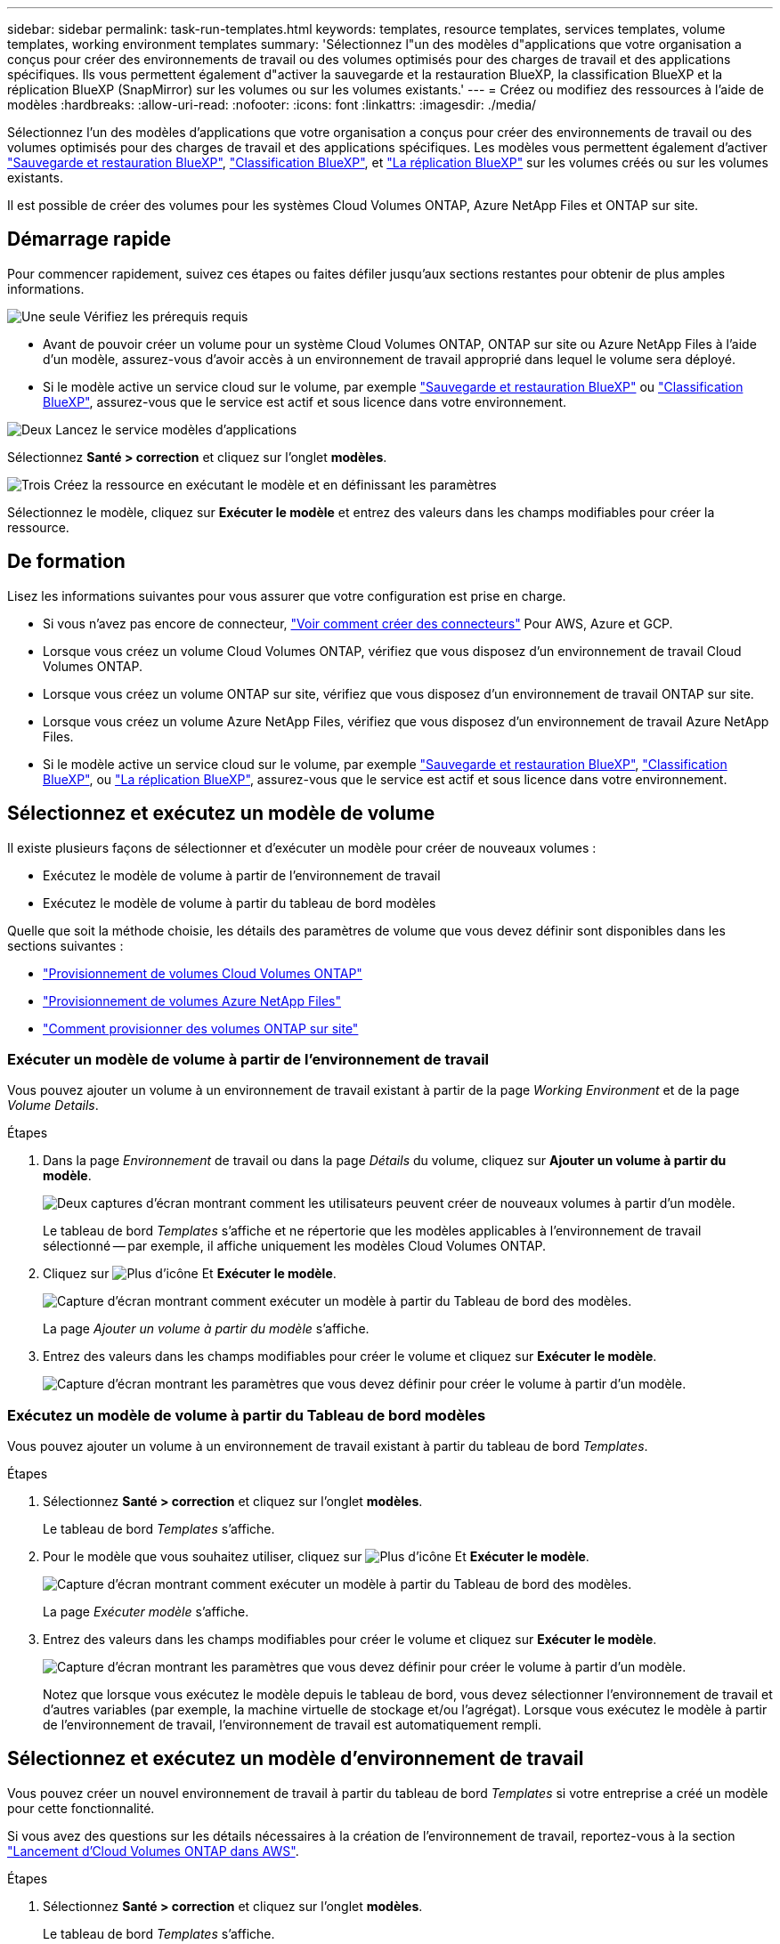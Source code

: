 ---
sidebar: sidebar 
permalink: task-run-templates.html 
keywords: templates, resource templates, services templates, volume templates, working environment templates 
summary: 'Sélectionnez l"un des modèles d"applications que votre organisation a conçus pour créer des environnements de travail ou des volumes optimisés pour des charges de travail et des applications spécifiques. Ils vous permettent également d"activer la sauvegarde et la restauration BlueXP, la classification BlueXP et la réplication BlueXP (SnapMirror) sur les volumes ou sur les volumes existants.' 
---
= Créez ou modifiez des ressources à l'aide de modèles
:hardbreaks:
:allow-uri-read: 
:nofooter: 
:icons: font
:linkattrs: 
:imagesdir: ./media/


[role="lead"]
Sélectionnez l'un des modèles d'applications que votre organisation a conçus pour créer des environnements de travail ou des volumes optimisés pour des charges de travail et des applications spécifiques. Les modèles vous permettent également d'activer https://docs.netapp.com/us-en/cloud-manager-backup-restore/concept-ontap-backup-to-cloud.html["Sauvegarde et restauration BlueXP"^], https://docs.netapp.com/us-en/cloud-manager-data-sense/concept-cloud-compliance.html["Classification BlueXP"^], et https://docs.netapp.com/us-en/cloud-manager-replication/concept-replication.html["La réplication BlueXP"^] sur les volumes créés ou sur les volumes existants.

Il est possible de créer des volumes pour les systèmes Cloud Volumes ONTAP, Azure NetApp Files et ONTAP sur site.



== Démarrage rapide

Pour commencer rapidement, suivez ces étapes ou faites défiler jusqu'aux sections restantes pour obtenir de plus amples informations.

.image:https://raw.githubusercontent.com/NetAppDocs/common/main/media/number-1.png["Une seule"] Vérifiez les prérequis requis
[role="quick-margin-list"]
* Avant de pouvoir créer un volume pour un système Cloud Volumes ONTAP, ONTAP sur site ou Azure NetApp Files à l'aide d'un modèle, assurez-vous d'avoir accès à un environnement de travail approprié dans lequel le volume sera déployé.


[role="quick-margin-list"]
* Si le modèle active un service cloud sur le volume, par exemple https://docs.netapp.com/us-en/cloud-manager-backup-restore/concept-ontap-backup-to-cloud.html["Sauvegarde et restauration BlueXP"^] ou https://docs.netapp.com/us-en/cloud-manager-data-sense/concept-cloud-compliance.html["Classification BlueXP"^], assurez-vous que le service est actif et sous licence dans votre environnement.


.image:https://raw.githubusercontent.com/NetAppDocs/common/main/media/number-2.png["Deux"] Lancez le service modèles d'applications
[role="quick-margin-para"]
Sélectionnez *Santé > correction* et cliquez sur l'onglet *modèles*.

.image:https://raw.githubusercontent.com/NetAppDocs/common/main/media/number-3.png["Trois"] Créez la ressource en exécutant le modèle et en définissant les paramètres
[role="quick-margin-para"]
Sélectionnez le modèle, cliquez sur *Exécuter le modèle* et entrez des valeurs dans les champs modifiables pour créer la ressource.



== De formation

Lisez les informations suivantes pour vous assurer que votre configuration est prise en charge.

* Si vous n'avez pas encore de connecteur, https://docs.netapp.com/us-en/cloud-manager-setup-admin/concept-connectors.html["Voir comment créer des connecteurs"^] Pour AWS, Azure et GCP.
* Lorsque vous créez un volume Cloud Volumes ONTAP, vérifiez que vous disposez d'un environnement de travail Cloud Volumes ONTAP.
* Lorsque vous créez un volume ONTAP sur site, vérifiez que vous disposez d'un environnement de travail ONTAP sur site.
* Lorsque vous créez un volume Azure NetApp Files, vérifiez que vous disposez d'un environnement de travail Azure NetApp Files.
* Si le modèle active un service cloud sur le volume, par exemple  https://docs.netapp.com/us-en/cloud-manager-backup-restore/concept-ontap-backup-to-cloud.html["Sauvegarde et restauration BlueXP"^], https://docs.netapp.com/us-en/cloud-manager-data-sense/concept-cloud-compliance.html["Classification BlueXP"^], ou https://docs.netapp.com/us-en/cloud-manager-replication/concept-replication.html["La réplication BlueXP"^], assurez-vous que le service est actif et sous licence dans votre environnement.




== Sélectionnez et exécutez un modèle de volume

Il existe plusieurs façons de sélectionner et d'exécuter un modèle pour créer de nouveaux volumes :

* Exécutez le modèle de volume à partir de l'environnement de travail
* Exécutez le modèle de volume à partir du tableau de bord modèles


Quelle que soit la méthode choisie, les détails des paramètres de volume que vous devez définir sont disponibles dans les sections suivantes :

* https://docs.netapp.com/us-en/cloud-manager-cloud-volumes-ontap/task-create-volumes.html#create-a-volume-from-a-template["Provisionnement de volumes Cloud Volumes ONTAP"^]
* https://docs.netapp.com/us-en/cloud-manager-azure-netapp-files/task-create-volumes.html#create-volumes-from-templates["Provisionnement de volumes Azure NetApp Files"^]
* https://docs.netapp.com/us-en/cloud-manager-ontap-onprem/task-manage-ontap-connector.html#create-volumes-from-templates["Comment provisionner des volumes ONTAP sur site"^]




=== Exécuter un modèle de volume à partir de l'environnement de travail

Vous pouvez ajouter un volume à un environnement de travail existant à partir de la page _Working Environment_ et de la page _Volume Details_.

.Étapes
. Dans la page _Environnement_ de travail ou dans la page _Détails_ du volume, cliquez sur *Ajouter un volume à partir du modèle*.
+
image:screenshot_template_add_vol_from.png["Deux captures d'écran montrant comment les utilisateurs peuvent créer de nouveaux volumes à partir d'un modèle."]

+
Le tableau de bord _Templates_ s'affiche et ne répertorie que les modèles applicables à l'environnement de travail sélectionné -- par exemple, il affiche uniquement les modèles Cloud Volumes ONTAP.

. Cliquez sur image:screenshot_horizontal_more_button.gif["Plus d'icône"] Et *Exécuter le modèle*.
+
image:screenshot_template_run_from_dashboard.png["Capture d'écran montrant comment exécuter un modèle à partir du Tableau de bord des modèles."]

+
La page _Ajouter un volume à partir du modèle_ s'affiche.

. Entrez des valeurs dans les champs modifiables pour créer le volume et cliquez sur *Exécuter le modèle*.
+
image:screenshot_run_template_from_canvas.png["Capture d'écran montrant les paramètres que vous devez définir pour créer le volume à partir d'un modèle."]





=== Exécutez un modèle de volume à partir du Tableau de bord modèles

Vous pouvez ajouter un volume à un environnement de travail existant à partir du tableau de bord _Templates_.

.Étapes
. Sélectionnez *Santé > correction* et cliquez sur l'onglet *modèles*.
+
Le tableau de bord _Templates_ s'affiche.

. Pour le modèle que vous souhaitez utiliser, cliquez sur image:screenshot_horizontal_more_button.gif["Plus d'icône"] Et *Exécuter le modèle*.
+
image:screenshot_template_run_from_dashboard2.png["Capture d'écran montrant comment exécuter un modèle à partir du Tableau de bord des modèles."]

+
La page _Exécuter modèle_ s'affiche.

. Entrez des valeurs dans les champs modifiables pour créer le volume et cliquez sur *Exécuter le modèle*.
+
image:screenshot_run_template_from_dashboard.png["Capture d'écran montrant les paramètres que vous devez définir pour créer le volume à partir d'un modèle."]

+
Notez que lorsque vous exécutez le modèle depuis le tableau de bord, vous devez sélectionner l'environnement de travail et d'autres variables (par exemple, la machine virtuelle de stockage et/ou l'agrégat). Lorsque vous exécutez le modèle à partir de l'environnement de travail, l'environnement de travail est automatiquement rempli.





== Sélectionnez et exécutez un modèle d'environnement de travail

Vous pouvez créer un nouvel environnement de travail à partir du tableau de bord _Templates_ si votre entreprise a créé un modèle pour cette fonctionnalité.

Si vous avez des questions sur les détails nécessaires à la création de l'environnement de travail, reportez-vous à la section https://docs.netapp.com/us-en/cloud-manager-cloud-volumes-ontap/task-deploying-otc-aws.html["Lancement d'Cloud Volumes ONTAP dans AWS"^].

.Étapes
. Sélectionnez *Santé > correction* et cliquez sur l'onglet *modèles*.
+
Le tableau de bord _Templates_ s'affiche.

. Pour le modèle que vous souhaitez utiliser, cliquez sur image:screenshot_horizontal_more_button.gif["Plus d'icône"] Et *Exécuter le modèle*.
+
image:screenshot_template_run_from_dashboard3.png["Capture d'écran montrant comment exécuter un modèle à partir du Tableau de bord des modèles."]

+
La page _Exécuter modèle_ s'affiche.

. Entrez des valeurs dans les champs modifiables pour créer l'environnement de travail et le premier volume, puis cliquez sur *Exécuter le modèle*.
+
image:screenshot_template_run_from_dashboard_we.png["Capture d'écran montrant les paramètres que vous devez définir pour créer l'environnement de travail à partir d'un modèle."]





== Sélectionnez et exécutez un modèle qui trouve les ressources existantes

Vous pouvez exécuter un modèle qui recherche certaines ressources (par exemple, les volumes), puis activer un service cloud sur ces ressources (par exemple, sauvegarde et restauration BlueXP), si votre entreprise a créé un modèle utilisant cette fonctionnalité. Lors de l'exécution du modèle, vous pouvez apporter des ajustements mineurs afin d'appliquer le service cloud uniquement aux ressources appropriées.

.Étapes
. Sélectionnez *Santé > correction* et cliquez sur l'onglet *modèles*.
+
Le tableau de bord _Templates_ s'affiche.

. Pour le modèle que vous souhaitez utiliser, cliquez sur image:screenshot_horizontal_more_button.gif["Plus d'icône"] Et *Exécuter le modèle*.
+
image:screenshot_template_run_from_dashboard4.png["Capture d'écran montrant comment exécuter un modèle à partir du Tableau de bord des modèles."]

+
La page _Run Template_ s'affiche et exécute immédiatement la recherche qui a été définie dans le modèle pour trouver les volumes correspondant aux critères.

. Afficher la liste des volumes renvoyés dans la zone _Volume Results_.
+
image:screenshot_template_find_search_results.png["Capture d'écran montrant comment les volumes renvoyés à partir des critères de recherche de ressource de recherche."]

. Si les résultats correspondent à vos attentes, cochez la case de chaque volume pour lequel vous souhaitez activer la sauvegarde et la restauration BlueXP en utilisant les critères de la section _Activer Cloud Backup sur Volume_ du modèle et cliquez sur *Exécuter le modèle*.
+
Si les résultats ne correspondent pas à vos attentes, cliquez sur image:screenshot_edit_icon.gif["modifier l'icône du crayon"] En regard de _Search Criteria_ et affiner la recherche.



.Résultats
Le modèle s'exécutera et il activera la sauvegarde et la restauration BlueXP sur chaque volume que vous avez vérifié à partir des critères de recherche.

Toute erreur sera signalée dans la page _Exécuter votre modèle_ et vous pouvez résoudre les problèmes si nécessaire.
